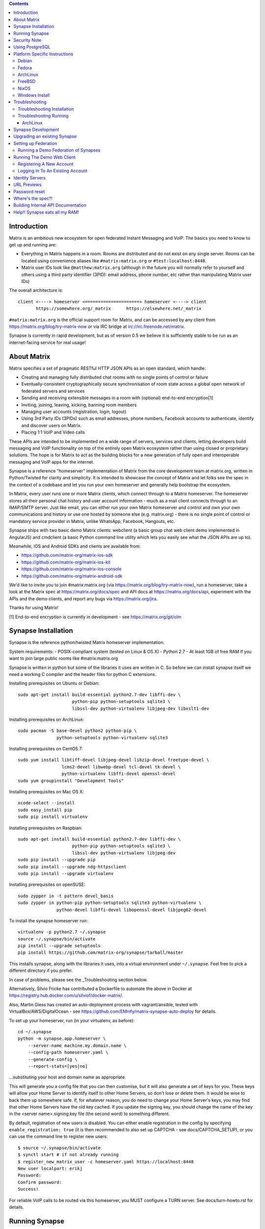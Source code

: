 .. contents::

Introduction
============

Matrix is an ambitious new ecosystem for open federated Instant Messaging and
VoIP.  The basics you need to know to get up and running are:

- Everything in Matrix happens in a room.  Rooms are distributed and do not
  exist on any single server.  Rooms can be located using convenience aliases
  like ``#matrix:matrix.org`` or ``#test:localhost:8448``.

- Matrix user IDs look like ``@matthew:matrix.org`` (although in the future
  you will normally refer to yourself and others using a third party identifier 
  (3PID): email address, phone number, etc rather than manipulating Matrix user IDs)

The overall architecture is::

      client <----> homeserver <=====================> homeserver <----> client
             https://somewhere.org/_matrix      https://elsewhere.net/_matrix

``#matrix:matrix.org`` is the official support room for Matrix, and can be
accessed by any client from https://matrix.org/blog/try-matrix-now or via IRC
bridge at irc://irc.freenode.net/matrix.

Synapse is currently in rapid development, but as of version 0.5 we believe it
is sufficiently stable to be run as an internet-facing service for real usage!

About Matrix
============

Matrix specifies a set of pragmatic RESTful HTTP JSON APIs as an open standard,
which handle:

- Creating and managing fully distributed chat rooms with no
  single points of control or failure
- Eventually-consistent cryptographically secure synchronisation of room
  state across a global open network of federated servers and services
- Sending and receiving extensible messages in a room with (optional)
  end-to-end encryption[1]
- Inviting, joining, leaving, kicking, banning room members
- Managing user accounts (registration, login, logout)
- Using 3rd Party IDs (3PIDs) such as email addresses, phone numbers,
  Facebook accounts to authenticate, identify and discover users on Matrix.
- Placing 1:1 VoIP and Video calls

These APIs are intended to be implemented on a wide range of servers, services
and clients, letting developers build messaging and VoIP functionality on top
of the entirely open Matrix ecosystem rather than using closed or proprietary
solutions. The hope is for Matrix to act as the building blocks for a new
generation of fully open and interoperable messaging and VoIP apps for the
internet.

Synapse is a reference "homeserver" implementation of Matrix from the core
development team at matrix.org, written in Python/Twisted for clarity and
simplicity.  It is intended to showcase the concept of Matrix and let folks see
the spec in the context of a codebase and let you run your own homeserver and
generally help bootstrap the ecosystem.

In Matrix, every user runs one or more Matrix clients, which connect through to
a Matrix homeserver. The homeserver stores all their personal chat history and
user account information - much as a mail client connects through to an
IMAP/SMTP server. Just like email, you can either run your own Matrix
homeserver and control and own your own communications and history or use one
hosted by someone else (e.g. matrix.org) - there is no single point of control
or mandatory service provider in Matrix, unlike WhatsApp, Facebook, Hangouts,
etc.

Synapse ships with two basic demo Matrix clients: webclient (a basic group chat
web client demo implemented in AngularJS) and cmdclient (a basic Python
command line utility which lets you easily see what the JSON APIs are up to).

Meanwhile, iOS and Android SDKs and clients are available from:

- https://github.com/matrix-org/matrix-ios-sdk
- https://github.com/matrix-org/matrix-ios-kit
- https://github.com/matrix-org/matrix-ios-console
- https://github.com/matrix-org/matrix-android-sdk

We'd like to invite you to join #matrix:matrix.org (via
https://matrix.org/blog/try-matrix-now), run a homeserver, take a look at the
Matrix spec at https://matrix.org/docs/spec and API docs at
https://matrix.org/docs/api, experiment with the APIs and the demo clients, and
report any bugs via https://matrix.org/jira.

Thanks for using Matrix!

[1] End-to-end encryption is currently in development - see https://matrix.org/git/olm

Synapse Installation
====================

Synapse is the reference python/twisted Matrix homeserver implementation.

System requirements:
- POSIX-compliant system (tested on Linux & OS X)
- Python 2.7
- At least 1GB of free RAM if you want to join large public rooms like #matrix:matrix.org

Synapse is written in python but some of the libraries it uses are written in
C. So before we can install synapse itself we need a working C compiler and the
header files for python C extensions.

Installing prerequisites on Ubuntu or Debian::

    sudo apt-get install build-essential python2.7-dev libffi-dev \
                         python-pip python-setuptools sqlite3 \
                         libssl-dev python-virtualenv libjpeg-dev libxslt1-dev

Installing prerequisites on ArchLinux::

    sudo pacman -S base-devel python2 python-pip \
                   python-setuptools python-virtualenv sqlite3

Installing prerequisites on CentOS 7::

    sudo yum install libtiff-devel libjpeg-devel libzip-devel freetype-devel \
                     lcms2-devel libwebp-devel tcl-devel tk-devel \
                     python-virtualenv libffi-devel openssl-devel
    sudo yum groupinstall "Development Tools"

Installing prerequisites on Mac OS X::

    xcode-select --install
    sudo easy_install pip
    sudo pip install virtualenv

Installing prerequisites on Raspbian::

    sudo apt-get install build-essential python2.7-dev libffi-dev \
                         python-pip python-setuptools sqlite3 \
                         libssl-dev python-virtualenv libjpeg-dev
    sudo pip install --upgrade pip
    sudo pip install --upgrade ndg-httpsclient
    sudo pip install --upgrade virtualenv

Installing prerequisites on openSUSE::

    sudo zypper in -t pattern devel_basis
    sudo zypper in python-pip python-setuptools sqlite3 python-virtualenv \
                   python-devel libffi-devel libopenssl-devel libjpeg62-devel

To install the synapse homeserver run::

    virtualenv -p python2.7 ~/.synapse
    source ~/.synapse/bin/activate
    pip install --upgrade setuptools
    pip install https://github.com/matrix-org/synapse/tarball/master

This installs synapse, along with the libraries it uses, into a virtual
environment under ``~/.synapse``.  Feel free to pick a different directory
if you prefer.

In case of problems, please see the _Troubleshooting section below.

Alternatively, Silvio Fricke has contributed a Dockerfile to automate the
above in Docker at https://registry.hub.docker.com/u/silviof/docker-matrix/.

Also, Martin Giess has created an auto-deployment process with vagrant/ansible, 
tested with VirtualBox/AWS/DigitalOcean - see https://github.com/EMnify/matrix-synapse-auto-deploy 
for details.

To set up your homeserver, run (in your virtualenv, as before)::

    cd ~/.synapse
    python -m synapse.app.homeserver \
        --server-name machine.my.domain.name \
        --config-path homeserver.yaml \
        --generate-config \
        --report-stats=[yes|no]

...substituting your host and domain name as appropriate.

This will generate you a config file that you can then customise, but it will
also generate a set of keys for you. These keys will allow your Home Server to
identify itself to other Home Servers, so don't lose or delete them. It would be
wise to back them up somewhere safe. If, for whatever reason, you do need to
change your Home Server's keys, you may find that other Home Servers have the
old key cached. If you update the signing key, you should change the name of the
key in the <server name>.signing.key file (the second word) to something different.

By default, registration of new users is disabled. You can either enable
registration in the config by specifying ``enable_registration: true``
(it is then recommended to also set up CAPTCHA - see docs/CAPTCHA_SETUP), or
you can use the command line to register new users::

    $ source ~/.synapse/bin/activate
    $ synctl start # if not already running
    $ register_new_matrix_user -c homeserver.yaml https://localhost:8448
    New user localpart: erikj
    Password:
    Confirm password:
    Success!

For reliable VoIP calls to be routed via this homeserver, you MUST configure
a TURN server.  See docs/turn-howto.rst for details.

Running Synapse
===============

To actually run your new homeserver, pick a working directory for Synapse to
run (e.g. ``~/.synapse``), and::

    cd ~/.synapse
    source ./bin/activate
    synctl start

Security Note
=============

Matrix serves raw user generated data in some APIs - specifically the content
repository endpoints: http://matrix.org/docs/spec/client_server/r0.2.0.html#get-matrix-media-r0-download-servername-mediaid
Whilst we have tried to mitigate against possible XSS attacks (e.g.
https://github.com/matrix-org/synapse/pull/1021) we recommend running
matrix homeservers on a dedicated domain name, to limit any malicious user generated
content served to web browsers a matrix API from being able to attack webapps hosted
on the same domain.  This is particularly true of sharing a matrix webclient and
server on the same domain.

See https://github.com/vector-im/vector-web/issues/1977 and
https://developer.github.com/changes/2014-04-25-user-content-security for more details.

Using PostgreSQL
================

As of Synapse 0.9, `PostgreSQL <http://www.postgresql.org>`_ is supported as an
alternative to the `SQLite <http://sqlite.org/>`_ database that Synapse has
traditionally used for convenience and simplicity.

The advantages of Postgres include:

* significant performance improvements due to the superior threading and
  caching model, smarter query optimiser
* allowing the DB to be run on separate hardware
* allowing basic active/backup high-availability with a "hot spare" synapse
  pointing at the same DB master, as well as enabling DB replication in
  synapse itself.

For information on how to install and use PostgreSQL, please see
`docs/postgres.rst <docs/postgres.rst>`_.

Platform Specific Instructions
==============================

Debian
------

Matrix provides official Debian packages via apt from http://matrix.org/packages/debian/.
Note that these packages do not include a client - choose one from
https://matrix.org/blog/try-matrix-now/ ( or build your own with one of our SDKs :) )

Fedora
------

Oleg Girko provides Fedora RPMs at
https://obs.infoserver.lv/project/monitor/matrix-synapse

ArchLinux
---------

The quickest way to get up and running with ArchLinux is probably with Ivan
Shapovalov's AUR package from
https://aur.archlinux.org/packages/matrix-synapse/ which should pull in all
the necessary dependencies.

Alternatively, to install using pip a few changes may be needed as ArchLinux
defaults to python 3, but synapse currently assumes python 2.7 by default:

pip may be outdated (6.0.7-1 and needs to be upgraded to 6.0.8-1 )::

    sudo pip2.7 install --upgrade pip

You also may need to explicitly specify python 2.7 again during the install
request::

    pip2.7 install https://github.com/matrix-org/synapse/tarball/master

If you encounter an error with lib bcrypt causing an Wrong ELF Class:
ELFCLASS32 (x64 Systems), you may need to reinstall py-bcrypt to correctly
compile it under the right architecture. (This should not be needed if
installing under virtualenv)::

    sudo pip2.7 uninstall py-bcrypt
    sudo pip2.7 install py-bcrypt

During setup of Synapse you need to call python2.7 directly again::

    cd ~/.synapse
    python2.7 -m synapse.app.homeserver \
      --server-name machine.my.domain.name \
      --config-path homeserver.yaml \
      --generate-config

...substituting your host and domain name as appropriate.

FreeBSD
-------

Synapse can be installed via FreeBSD Ports or Packages contributed by Brendan Molloy from:

 - Ports: ``cd /usr/ports/net/py-matrix-synapse && make install clean``
 - Packages: ``pkg install py27-matrix-synapse``

NixOS
-----

Robin Lambertz has packaged Synapse for NixOS at:
https://github.com/NixOS/nixpkgs/blob/master/nixos/modules/services/misc/matrix-synapse.nix

Windows Install
---------------
Synapse can be installed on Cygwin. It requires the following Cygwin packages:

- gcc
- git
- libffi-devel
- openssl (and openssl-devel, python-openssl)
- python
- python-setuptools

The content repository requires additional packages and will be unable to process
uploads without them:

- libjpeg8
- libjpeg8-devel
- zlib

If you choose to install Synapse without these packages, you will need to reinstall
``pillow`` for changes to be applied, e.g. ``pip uninstall pillow`` ``pip install
pillow --user``

Troubleshooting:

- You may need to upgrade ``setuptools`` to get this to work correctly:
  ``pip install setuptools --upgrade``.
- You may encounter errors indicating that ``ffi.h`` is missing, even with
  ``libffi-devel`` installed. If you do, copy the ``.h`` files:
  ``cp /usr/lib/libffi-3.0.13/include/*.h /usr/include``
- You may need to install libsodium from source in order to install PyNacl. If
  you do, you may need to create a symlink to ``libsodium.a`` so ``ld`` can find
  it: ``ln -s /usr/local/lib/libsodium.a /usr/lib/libsodium.a``

Troubleshooting
===============

Troubleshooting Installation
----------------------------

Synapse requires pip 1.7 or later, so if your OS provides too old a version you
may need to manually upgrade it::

    sudo pip install --upgrade pip

Installing may fail with ``Could not find any downloads that satisfy the requirement pymacaroons-pynacl (from matrix-synapse==0.12.0)``.
You can fix this by manually upgrading pip and virtualenv::

    sudo pip install --upgrade virtualenv

You can next rerun ``virtualenv -p python2.7 synapse`` to update the virtual env.

Installation may fail while trying to install virtualenv with ``InsecurePlatformWarning: A true SSLContext object is not available. This prevents urllib3 from configuring SSL appropriately and may cause certain SSL connections to fail. For more information, see https://urllib3.readthedocs.org/en/latest/security.html#insecureplatformwarning.`` 
You can fix this by manually installing ndg-httpsclient::

    pip install --upgrade ndg-httpsclient

Installation may also fail while trying to install mock with ``mock requires setuptools>=17.1. Aborting installation``.
You can fix this by upgrading setuptools::

    pip install --upgrade setuptools

If pip crashes mid-installation for any reason (e.g. lost terminal, broken connection), pip may
refuse to run until you remove the temporary installation directory it
created. To reset the installation::

    rm -rf /tmp/pip_install_matrix

pip seems to leak *a lot* of memory during installation. For instance, a Linux
host with 512MB of RAM may run out of memory whilst installing Twisted. If this
happens, you will have to individually install the dependencies which are
failing, e.g.::

    pip install twisted

On OS X, if you encounter clang: error: unknown argument: '-mno-fused-madd' you
will need to export CFLAGS=-Qunused-arguments.

Troubleshooting Running
-----------------------

If synapse fails with ``missing "sodium.h"`` crypto errors, you may need
to manually upgrade PyNaCL, as synapse uses NaCl (http://nacl.cr.yp.to/) for
encryption and digital signatures.
Unfortunately PyNACL currently has a few issues
(https://github.com/pyca/pynacl/issues/53) and
(https://github.com/pyca/pynacl/issues/79) that mean it may not install
correctly, causing all tests to fail with errors about missing "sodium.h". To
fix try re-installing from PyPI or directly from
(https://github.com/pyca/pynacl)::

    # Install from PyPI
    pip install --user --upgrade --force pynacl

    # Install from github
    pip install --user https://github.com/pyca/pynacl/tarball/master

ArchLinux
~~~~~~~~~

If running `$ synctl start` fails with 'returned non-zero exit status 1',
you will need to explicitly call Python2.7 - either running as::

    python2.7 -m synapse.app.homeserver --daemonize -c homeserver.yaml

...or by editing synctl with the correct python executable.

Synapse Development
===================

To check out a synapse for development, clone the git repo into a working
directory of your choice::

    git clone https://github.com/matrix-org/synapse.git
    cd synapse

Synapse has a number of external dependencies, that are easiest
to install using pip and a virtualenv::

    virtualenv env
    source env/bin/activate
    python synapse/python_dependencies.py | xargs -n1 pip install
    pip install setuptools_trial mock

This will run a process of downloading and installing all the needed
dependencies into a virtual env.

Once this is done, you may wish to run Synapse's unit tests, to
check that everything is installed as it should be::

    python setup.py test

This should end with a 'PASSED' result::

    Ran 143 tests in 0.601s

    PASSED (successes=143)


Upgrading an existing Synapse
=============================

The instructions for upgrading synapse are in `UPGRADE.rst`_.
Please check these instructions as upgrading may require extra steps for some
versions of synapse.

.. _UPGRADE.rst: UPGRADE.rst

Setting up Federation
=====================

In order for other homeservers to send messages to your server, it will need to
be publicly visible on the internet, and they will need to know its host name.
You have two choices here, which will influence the form of your Matrix user
IDs:

1) Use the machine's own hostname as available on public DNS in the form of
   its A records. This is easier to set up initially, perhaps for
   testing, but lacks the flexibility of SRV.

2) Set up a SRV record for your domain name. This requires you create a SRV
   record in DNS, but gives the flexibility to run the server on your own
   choice of TCP port, on a machine that might not be the same name as the
   domain name.

For the first form, simply pass the required hostname (of the machine) as the
--server-name parameter::

    python -m synapse.app.homeserver \
        --server-name machine.my.domain.name \
        --config-path homeserver.yaml \
        --generate-config
    python -m synapse.app.homeserver --config-path homeserver.yaml

Alternatively, you can run ``synctl start`` to guide you through the process.

For the second form, first create your SRV record and publish it in DNS. This
needs to be named _matrix._tcp.YOURDOMAIN, and point at at least one hostname
and port where the server is running.  (At the current time synapse does not
support clustering multiple servers into a single logical homeserver).  The DNS
record would then look something like::

    $ dig -t srv _matrix._tcp.machine.my.domain.name
    _matrix._tcp    IN      SRV     10 0 8448 machine.my.domain.name.


At this point, you should then run the homeserver with the hostname of this
SRV record, as that is the name other machines will expect it to have::

    python -m synapse.app.homeserver \
        --server-name YOURDOMAIN \
        --config-path homeserver.yaml \
        --generate-config
    python -m synapse.app.homeserver --config-path homeserver.yaml


If you've already generated the config file, you need to edit the "server_name"
in you  ```homeserver.yaml``` file. If you've already started Synapse and a
database has been created, you will have to recreate the database.

You may additionally want to pass one or more "-v" options, in order to
increase the verbosity of logging output; at least for initial testing.

Running a Demo Federation of Synapses
-------------------------------------

If you want to get up and running quickly with a trio of homeservers in a
private federation (``localhost:8080``, ``localhost:8081`` and
``localhost:8082``) which you can then access through the webclient running at
http://localhost:8080. Simply run::

    demo/start.sh

This is mainly useful just for development purposes.

Running The Demo Web Client
===========================

The homeserver runs a web client by default at https://localhost:8448/.

If this is the first time you have used the client from that browser (it uses
HTML5 local storage to remember its config), you will need to log in to your
account. If you don't yet have an account, because you've just started the
homeserver for the first time, then you'll need to register one.


Registering A New Account
-------------------------

Your new user name will be formed partly from the hostname your server is
running as, and partly from a localpart you specify when you create the
account. Your name will take the form of::

    @localpart:my.domain.here
         (pronounced "at localpart on my dot domain dot here")

Specify your desired localpart in the topmost box of the "Register for an
account" form, and click the "Register" button. Hostnames can contain ports if
required due to lack of SRV records (e.g. @matthew:localhost:8448 on an
internal synapse sandbox running on localhost).

If registration fails, you may need to enable it in the homeserver (see
`Synapse Installation`_ above)


Logging In To An Existing Account
---------------------------------

Just enter the ``@localpart:my.domain.here`` Matrix user ID and password into
the form and click the Login button.

Identity Servers
================

The job of authenticating 3PIDs and tracking which 3PIDs are associated with a
given Matrix user is very security-sensitive, as there is obvious risk of spam
if it is too easy to sign up for Matrix accounts or harvest 3PID data.
Meanwhile the job of publishing the end-to-end encryption public keys for
Matrix users is also very security-sensitive for similar reasons.

Therefore the role of managing trusted identity in the Matrix ecosystem is
farmed out to a cluster of known trusted ecosystem partners, who run 'Matrix
Identity Servers' such as ``sydent``, whose role is purely to authenticate and
track 3PID logins and publish end-user public keys.

It's currently early days for identity servers as Matrix is not yet using 3PIDs
as the primary means of identity and E2E encryption is not complete. As such,
we are running a single identity server (https://matrix.org) at the current
time.


URL Previews
============

Synapse 0.15.0 introduces an experimental new API for previewing URLs at
/_matrix/media/r0/preview_url.  This is disabled by default.  To turn it on
you must enable the `url_preview_enabled: True` config parameter and explicitly
specify the IP ranges that Synapse is not allowed to spider for previewing in
the `url_preview_ip_range_blacklist` configuration parameter.  This is critical
from a security perspective to stop arbitrary Matrix users spidering 'internal'
URLs on your network.  At the very least we recommend that your loopback and
RFC1918 IP addresses are blacklisted.

This also requires the optional lxml and netaddr python dependencies to be
installed.


Password reset
==============

If a user has registered an email address to their account using an identity
server, they can request a password-reset token via clients such as Vector.

A manual password reset can be done via direct database access as follows.

First calculate the hash of the new password:

    $ source ~/.synapse/bin/activate
    $ ./scripts/hash_password
    Password: 
    Confirm password: 
    $2a$12$xxxxxxxxxxxxxxxxxxxxxxxxxxxxxxx

Then update the `users` table in the database:

    UPDATE users SET password_hash='$2a$12$xxxxxxxxxxxxxxxxxxxxxxxxxxxxxxx'
        WHERE name='@test:test.com';

Where's the spec?!
==================

The source of the matrix spec lives at https://github.com/matrix-org/matrix-doc.
A recent HTML snapshot of this lives at http://matrix.org/docs/spec


Building Internal API Documentation
===================================

Before building internal API documentation install sphinx and
sphinxcontrib-napoleon::

    pip install sphinx
    pip install sphinxcontrib-napoleon

Building internal API documentation::

    python setup.py build_sphinx



Help!! Synapse eats all my RAM!
===============================

Synapse's architecture is quite RAM hungry currently - we deliberately
cache a lot of recent room data and metadata in RAM in order to speed up
common requests.  We'll improve this in future, but for now the easiest
way to either reduce the RAM usage (at the risk of slowing things down)
is to set the almost-undocumented ``SYNAPSE_CACHE_FACTOR`` environment
variable.  Roughly speaking, a SYNAPSE_CACHE_FACTOR of 1.0 will max out
at around 3-4GB of resident memory - this is what we currently run the
matrix.org on.  The default setting is currently 0.1, which is probably
around a ~700MB footprint.  You can dial it down further to 0.02 if
desired, which targets roughly ~512MB.  Conversely you can dial it up if
you need performance for lots of users and have a box with a lot of RAM.

